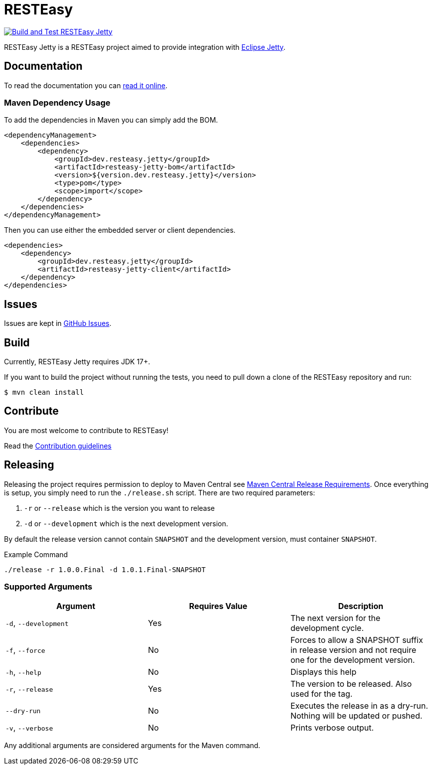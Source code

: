 = RESTEasy

image:https://github.com/resteasy/resteasy-jetty/actions/workflows/ci.yml/badge.svg[Build and Test RESTEasy Jetty,link=https://github.com/resteasy/resteasy-jetty/actions/workflows/ci.yml]

RESTEasy Jetty is a RESTEasy project aimed to provide integration with https://jetty.org[Eclipse Jetty].

== Documentation

To read the documentation you can https://resteasy.dev/docs[read it online].

=== Maven Dependency Usage

To add the dependencies in Maven you can simply add the BOM.

[source,xml]
----
<dependencyManagement>
    <dependencies>
        <dependency>
            <groupId>dev.resteasy.jetty</groupId>
            <artifactId>resteasy-jetty-bom</artifactId>
            <version>${version.dev.resteasy.jetty}</version>
            <type>pom</type>
            <scope>import</scope>
        </dependency>
    </dependencies>
</dependencyManagement>
----

Then you can use either the embedded server or client dependencies.

[source,xml]
----
<dependencies>
    <dependency>
        <groupId>dev.resteasy.jetty</groupId>
        <artifactId>resteasy-jetty-client</artifactId>
    </dependency>
</dependencies>
----

== Issues

Issues are kept in https://github.com/resteasy/resteasy-jetty/issues[GitHub Issues].

== Build

Currently, RESTEasy Jetty requires JDK 17+.

If you want to build the project without running the tests, you need to pull down a clone of the RESTEasy repository and
run:

[source,bash]
----
$ mvn clean install
----

== Contribute

You are most welcome to contribute to RESTEasy!

Read the link:./CONTRIBUTING.adoc[Contribution guidelines]

== Releasing

Releasing the project requires permission to deploy to Maven Central see https://central.sonatype.org/publish/requirements/[Maven Central Release Requirements].
Once everything is setup, you simply need to run the `./release.sh` script. There are two required parameters:

1. `-r` or `--release` which is the version you want to release
2. `-d` or `--development` which is the next development version.

By default the release version cannot contain `SNAPSHOT` and the development version, must container `SNAPSHOT`.

[source,bash]
.Example Command
----
./release -r 1.0.0.Final -d 1.0.1.Final-SNAPSHOT
----

=== Supported Arguments

|===
|Argument | Requires Value | Description

| `-d`, `--development`
| Yes
| The next version for the development cycle.

| `-f`, `--force`
| No
| Forces to allow a SNAPSHOT suffix in release version and not require one for the development version.

| `-h`, `--help`
| No
| Displays this help

| `-r`, `--release`
| Yes
| The version to be released. Also used for the tag.

| `--dry-run`
| No
| Executes the release in as a dry-run. Nothing will be updated or pushed.

| `-v`, `--verbose`
| No
| Prints verbose output.

|===


Any additional arguments are considered arguments for the Maven command.